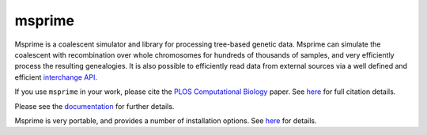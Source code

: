 =======
msprime
=======

Msprime is a coalescent simulator and library for processing
tree-based genetic data. Msprime can simulate the coalescent with
recombination over whole chromosomes for hundreds of thousands of
samples, and very efficiently process the resulting genealogies.
It is also possible to efficiently read data from external
sources via a well defined and efficient `interchange API
<https://msprime.readthedocs.org/en/stable/interchange.html>`_.

If you use ``msprime`` in your work, please cite the `PLOS Computational
Biology <http://dx.doi.org/10.1371/journal.pcbi.1004842>`_ paper.
See `here <https://msprime.readthedocs.org/en/stable/CITATION.html>`__ for
full citation details.

Please see the `documentation <https://msprime.readthedocs.org/en/stable/>`_
for further details.

Msprime is very portable, and provides a number of installation options.
See `here <https://msprime.readthedocs.org/en/stable/installation.html>`_ for
details.
